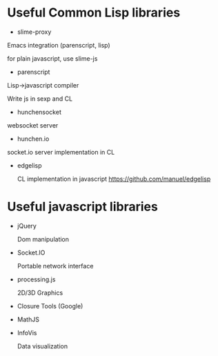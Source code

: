 * Useful Common Lisp libraries

- slime-proxy

Emacs integration (parenscript, lisp)

for plain javascript, use slime-js

- parenscript

Lisp->javascript compiler

Write js in sexp and CL

- hunchensocket

websocket server

- hunchen.io

socket.io server implementation in CL

- edgelisp

  CL implementation in javascript
  https://github.com/manuel/edgelisp


* Useful javascript libraries

- jQuery

  Dom manipulation

- Socket.IO

  Portable network interface

- processing.js

  2D/3D Graphics

- Closure Tools (Google)

- MathJS

- InfoVis

  Data visualization

